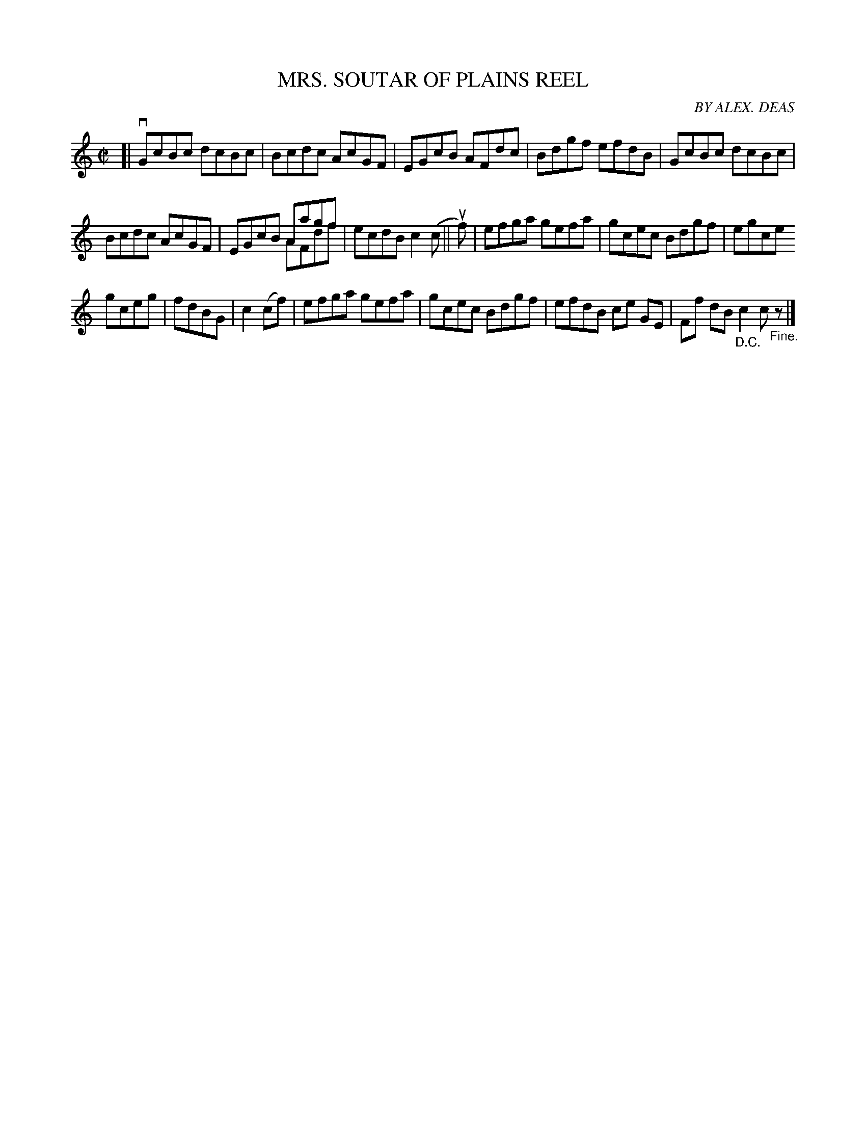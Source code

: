 X: 10432
T: MRS. SOUTAR OF PLAINS REEL
C: BY ALEX. DEAS
R: reel
B: K\"ohler's Violin Repository, v.1, 1885 p.43 #2
F: http://www.archive.org/details/klersviolinrepos01edin
Z: 2011 John Chambers <jc:trillian.mit.edu>
M: C|
L: 1/8
K: C
[|\
vGcBc dcBc | Bcdc AcGF | EGcB AFdc | Bdgf efdB | GcBc dcBc |
Bcdc AcGF | EGcB Aagf & x4 AFdf | ecdB c2(c || uf) | efga gefa | gcec Bdgf | egce
gceg | fdBG | c2(cf) | efga gefa | gcec Bdgf | efdB ce GE | Ff dB "_D.C."c2 c"_Fine."z |]
